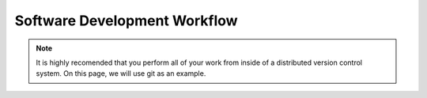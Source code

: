 Software Development Workflow
=============================

.. note:: 

    It is highly recomended that you perform all of your work from inside 
    of a distributed version control system.  On this page, we will use 
    git as an example.
